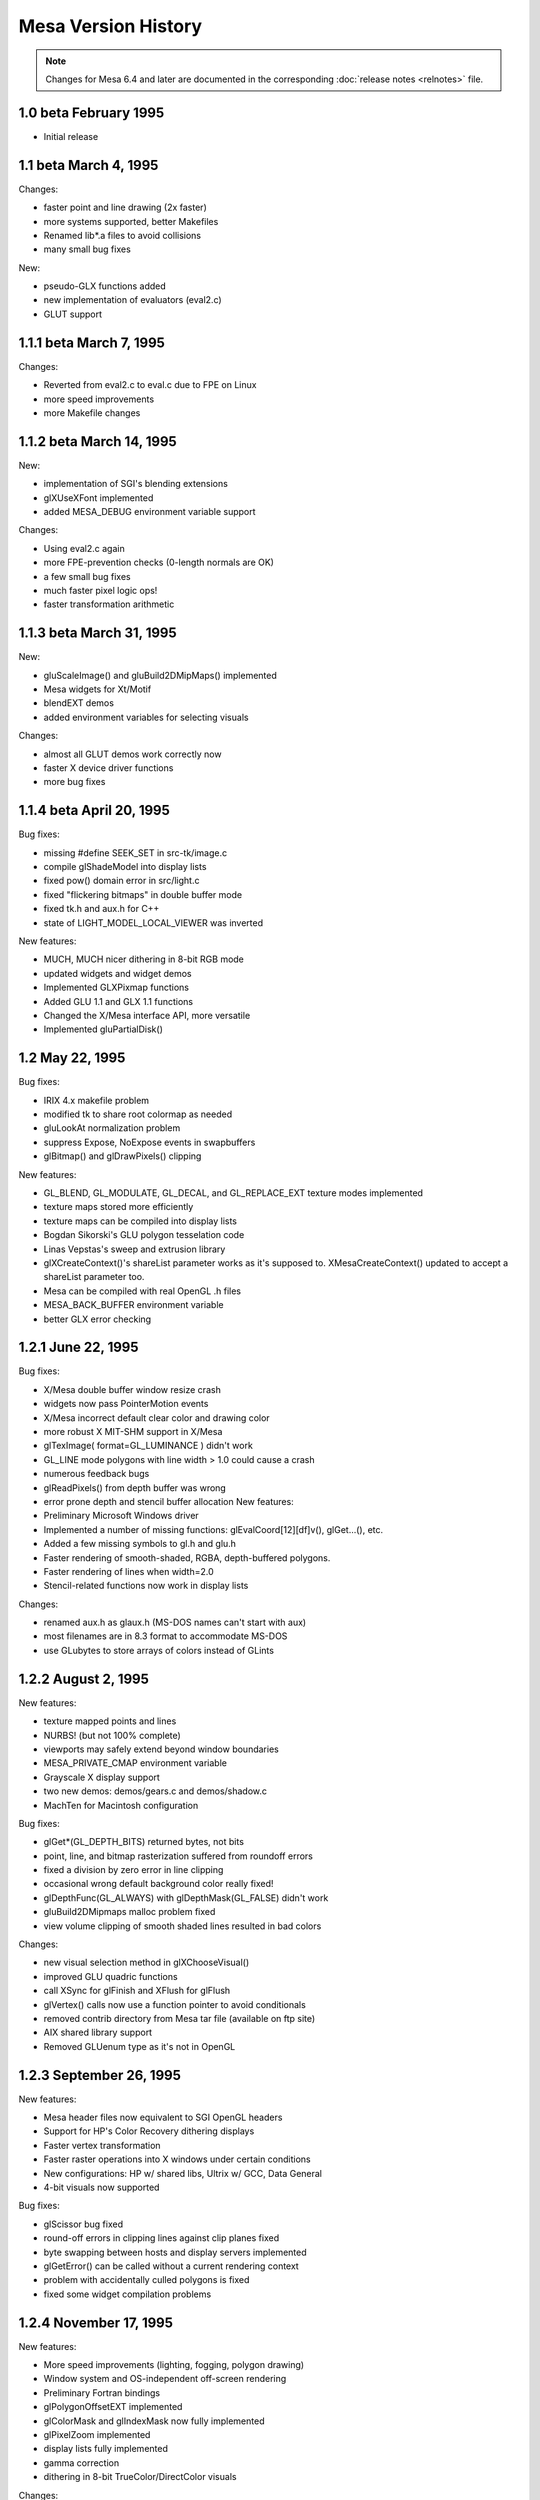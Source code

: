 Mesa Version History
====================

.. note::

   Changes for Mesa 6.4 and later are documented in the corresponding
   :doc:`release notes <relnotes>` file.

1.0 beta February 1995
----------------------

-  Initial release

1.1 beta March 4, 1995
----------------------

Changes:

-  faster point and line drawing (2x faster)
-  more systems supported, better Makefiles
-  Renamed lib*.a files to avoid collisions
-  many small bug fixes

New:

-  pseudo-GLX functions added
-  new implementation of evaluators (eval2.c)
-  GLUT support

1.1.1 beta March 7, 1995
------------------------

Changes:

-  Reverted from eval2.c to eval.c due to FPE on Linux
-  more speed improvements
-  more Makefile changes

1.1.2 beta March 14, 1995
-------------------------

New:

-  implementation of SGI's blending extensions
-  glXUseXFont implemented
-  added MESA_DEBUG environment variable support

Changes:

-  Using eval2.c again
-  more FPE-prevention checks (0-length normals are OK)
-  a few small bug fixes
-  much faster pixel logic ops!
-  faster transformation arithmetic

1.1.3 beta March 31, 1995
-------------------------

New:

-  gluScaleImage() and gluBuild2DMipMaps() implemented
-  Mesa widgets for Xt/Motif
-  blendEXT demos
-  added environment variables for selecting visuals

Changes:

-  almost all GLUT demos work correctly now
-  faster X device driver functions
-  more bug fixes

1.1.4 beta April 20, 1995
-------------------------

Bug fixes:

-  missing #define SEEK_SET in src-tk/image.c
-  compile glShadeModel into display lists
-  fixed pow() domain error in src/light.c
-  fixed "flickering bitmaps" in double buffer mode
-  fixed tk.h and aux.h for C++
-  state of LIGHT_MODEL_LOCAL_VIEWER was inverted

New features:

-  MUCH, MUCH nicer dithering in 8-bit RGB mode
-  updated widgets and widget demos
-  Implemented GLXPixmap functions
-  Added GLU 1.1 and GLX 1.1 functions
-  Changed the X/Mesa interface API, more versatile
-  Implemented gluPartialDisk()

1.2 May 22, 1995
----------------

Bug fixes:

-  IRIX 4.x makefile problem
-  modified tk to share root colormap as needed
-  gluLookAt normalization problem
-  suppress Expose, NoExpose events in swapbuffers
-  glBitmap() and glDrawPixels() clipping

New features:

-  GL_BLEND, GL_MODULATE, GL_DECAL, and GL_REPLACE_EXT texture modes
   implemented
-  texture maps stored more efficiently
-  texture maps can be compiled into display lists
-  Bogdan Sikorski's GLU polygon tesselation code
-  Linas Vepstas's sweep and extrusion library
-  glXCreateContext()'s shareList parameter works as it's supposed to.
   XMesaCreateContext() updated to accept a shareList parameter too.
-  Mesa can be compiled with real OpenGL .h files
-  MESA_BACK_BUFFER environment variable
-  better GLX error checking

1.2.1 June 22, 1995
-------------------

Bug fixes:

-  X/Mesa double buffer window resize crash
-  widgets now pass PointerMotion events
-  X/Mesa incorrect default clear color and drawing color
-  more robust X MIT-SHM support in X/Mesa
-  glTexImage( format=GL_LUMINANCE ) didn't work
-  GL_LINE mode polygons with line width > 1.0 could cause a crash
-  numerous feedback bugs
-  glReadPixels() from depth buffer was wrong
-  error prone depth and stencil buffer allocation New features:
-  Preliminary Microsoft Windows driver
-  Implemented a number of missing functions: glEvalCoord[12][df]v(),
   glGet...(), etc.
-  Added a few missing symbols to gl.h and glu.h
-  Faster rendering of smooth-shaded, RGBA, depth-buffered polygons.
-  Faster rendering of lines when width=2.0
-  Stencil-related functions now work in display lists

Changes:

-  renamed aux.h as glaux.h (MS-DOS names can't start with aux)
-  most filenames are in 8.3 format to accommodate MS-DOS
-  use GLubytes to store arrays of colors instead of GLints

1.2.2 August 2, 1995
--------------------

New features:

-  texture mapped points and lines
-  NURBS! (but not 100% complete)
-  viewports may safely extend beyond window boundaries
-  MESA_PRIVATE_CMAP environment variable
-  Grayscale X display support
-  two new demos: demos/gears.c and demos/shadow.c
-  MachTen for Macintosh configuration

Bug fixes:

-  glGet*(GL_DEPTH_BITS) returned bytes, not bits
-  point, line, and bitmap rasterization suffered from roundoff errors
-  fixed a division by zero error in line clipping
-  occasional wrong default background color really fixed!
-  glDepthFunc(GL_ALWAYS) with glDepthMask(GL_FALSE) didn't work
-  gluBuild2DMipmaps malloc problem fixed
-  view volume clipping of smooth shaded lines resulted in bad colors

Changes:

-  new visual selection method in glXChooseVisual()
-  improved GLU quadric functions
-  call XSync for glFinish and XFlush for glFlush
-  glVertex() calls now use a function pointer to avoid conditionals
-  removed contrib directory from Mesa tar file (available on ftp site)
-  AIX shared library support
-  Removed GLUenum type as it's not in OpenGL

1.2.3 September 26, 1995
------------------------

New features:

-  Mesa header files now equivalent to SGI OpenGL headers
-  Support for HP's Color Recovery dithering displays
-  Faster vertex transformation
-  Faster raster operations into X windows under certain conditions
-  New configurations: HP w/ shared libs, Ultrix w/ GCC, Data General
-  4-bit visuals now supported

Bug fixes:

-  glScissor bug fixed
-  round-off errors in clipping lines against clip planes fixed
-  byte swapping between hosts and display servers implemented
-  glGetError() can be called without a current rendering context
-  problem with accidentally culled polygons is fixed
-  fixed some widget compilation problems

1.2.4 November 17, 1995
-----------------------

New features:

-  More speed improvements (lighting, fogging, polygon drawing)
-  Window system and OS-independent off-screen rendering
-  Preliminary Fortran bindings
-  glPolygonOffsetEXT implemented
-  glColorMask and glIndexMask now fully implemented
-  glPixelZoom implemented
-  display lists fully implemented
-  gamma correction
-  dithering in 8-bit TrueColor/DirectColor visuals

Changes:

-  Improved device driver interface
-  tk.h renamed to gltk.h to avoid conflicts with Tcl's Tk
-  Dithering support moved from core into device driver

Bug fixes:

-  glEnable/Disable( GL_LIGHTING ) didn't always take effect
-  glReadPixels byte swapping was broken
-  glMaterial with pname==GL_AMBIENT_AND_DIFFUSE was broken
-  duplicate glColor4b() prototype in GL/gl.h removed
-  stripes in wave -ci demo fixed
-  GL_LINEAR_MIPMAP_NEAREST had wrong value
-  bugs in HP Color Recovery support fixed
-  fixed bug when blending lines, points, bitmaps outside of window

1.2.5 November 30, 1995
-----------------------

New Features:

-  updated MS Windows driver
-  new implementation of StaticGray/GrayScale visual support

Bug fixes:

-  pixelzooming with gamma correction or blending didn't work
-  HP color recovery visual wasn't being picked by glXChooseVisual
-  glClear didn't always observe glColorMask changes
-  olympic and offset demos didn't compile on some Suns
-  texcoord clamping wasn't correct
-  a polygon optimization introduced an occasional sampling problem

1.2.6 January 26, 1996
----------------------

New Features:

-  faster line and polygon rendering under certain conditions. See
   Performance Tips 9 and 10 in README
-  profiling
-  lighting is a bit faster
-  better perspective corrected texture mapping
-  Amiga AmiWin (X11) support
-  preliminary Linux SVGA driver Changes:
-  now using a 16-bit depth buffer, faster, smaller
-  GL_NORMALIZE is disabled by default

Bug fixes:

-  projective texture mapping
-  fixed a memory leak in the context destroy function
-  GL_POLYGON with less than 3 vertices caused a crash
-  glGet*() returned wrong result for GL_INDEX_MODE
-  reading pixels from an unmapped X window caused a BadMatch error

1.2.7 March 5, 1996
-------------------

New:

-  faster lighting
-  faster 16-bit TrueColor rendering on Linux
-  faster 32-bit TrueColor rendering on Linux, HP, IBM
-  non-depth-buffered XImage polygons are faster
-  vertex array extension
-  software alpha planes
-  updated Macintosh driver
-  new NeXT driver
-  GLU quadric functions generate texture coordinates
-  reflect.c demo - reflective, textured surface demo

Changes:

-  gamma correction code moved into the X driver for better performance

Bug fixes:

-  multiple glClipPlane()'s didn't work reliably
-  glPolygonMode() didn't always work
-  glCullFace( GL_FRONT_AND_BACK ) didn't work
-  texture mapping with gamma correction was buggy
-  floating point exceptions in texture coordinate interpolation
-  XImage byte swapping didn't always work
-  polygon edge flags weren't always used correctly

1.2.8 May 22, 1996
------------------

New:

-  overlay planes on X servers with the SERVER_OVERLAY_VISUALS property
-  better monochrome output
-  more IRIX 6.x configurations
-  more robust RGB mode color allocation
-  added MESA_XSYNC environment variable
-  GLX_MESA_pixmap_colormap and GLX_EXT_visual_info extensions
-  GL_MESA_window_pos extension
-  faster glReadPixels/glDrawPixels for GL_DEPTH and GL_UNSIGNED_SHORT
   and GL_UNSIGNED_INT
-  driver for prototype Cirrus Mondello 3-D board
-  updated AmigaDOS driver
-  a few small speed optimizations in polygon rendering

Changes:

-  internal device driver interface modified to simplify device driver
   implementations and to support hardware Z buffers
-  several changes to the X/Mesa interface (xmesa.h)

Bug fixes:

-  fixed pow(0,0) domain error triggered on some systems
-  glStencilClear() in a display list caused an infinite loop
-  glRasterPos*() was sometimes off by +/-0.5 in X and Y
-  color masking and blending were performed in wrong order
-  auxSolidCylinder() sometimes drew a wire-frame cylinder
-  fixed file writing bug in osdemo.c
-  pixel mapping didn't always work
-  the GL_GEQUAL stencil func didn't work
-  the GL_INVERT stencil op didn't work
-  the stencil write mask didn't work
-  glPush/PopAttrib() didn't do enough error checking
-  glIsList() didn't always work correctly

2.0 October 10, 1996
--------------------

New:

-  Implements OpenGL 1.1 API functions
-  all texture filtering modes supported (mipmapping)
-  faster texture mapping, see Performance Tip 11 in README
-  antialiased RGB points
-  X support for line and polygon stippling
-  glDrawBuffer( GL_FRONT_AND_BACK ) works
-  util/ directory of useful stuff
-  demos/texobj demo of texture objects

Changes:

-  major internal changes for thread-safeness
-  new device driver interface
-  MESA_ALPHA env variable removed
-  triangle rasterizer replaces polygon rasterizer

Bug fixes:

-  glPopAttrib() bug
-  glDrawBuffer(GL_NONE) works now

2.1 December 14, 1996
---------------------

New:

-  VMS support
-  MS-DOS driver
-  OpenStep support
-  updated, combined Windows 95/NT driver
-  implemented glGetLighti() and glGetTexGen*()
-  GLX does garbage collection of ancillary buffers

Bug fixes:

-  removed unused \_EXT constants from gl.h
-  fixed polygon offset bugs
-  Z coordinates of clipped lines were incorrect
-  glEdgeFlag() in display lists didn't always work
-  glLight*() in display lists didn't work
-  fixed X line stipple bugs (Michael Pichler)
-  glXUseXfonts XFreeFont/XFreeFontInfo bug fixed
-  fixed a feedback bug
-  glTexGen*() now transforms GL_EYE_PLANE by inverse modelview matrix
-  polygons were sometimes culled instead of clipped
-  triangle rasterizer suffered from float/int overflow exceptions
-  fixed FP underflow exception in lighting (specular exponent)
-  glEnable/glDisable of GL_EXT_vertex_array enums didn't work
-  fixed free(NULL) in GLU tesselator code
-  using 24-bit color on some X servers resulted in garbage rendering
-  32-bit per pixel mode for XFree86 now works
-  glRotate(a,0,0,0) gave unpredictable results
-  GL_LINE_STRIP with > 480 vertices had occasional clipping problems
-  8-bit TrueColor GLXPixmap rendering incorrectly required a colormap
-  glMaterial() wasn't ignored when GL_COLOR_MATERIAL was enabled
-  glEnable(GL_COLOR_MATERIAL) followed by glColor() didn't work right
-  accumulation buffer was limited to positive values
-  projective textures didn't work
-  selection buffer overflows weren't handled correctly

Changes:

-  restored the GL_EXT_polygon_offset extension
-  slightly faster RGB dithering
-  the SVGA driver works again
-  Amiga driver now distributed separately
-  NeXT driver updated for Mesa 2.x

2.2 March 14, 1997
------------------

New:

-  better color selection when dithering
-  added GL_EXT_texture_object extension
-  updated MS-DOS driver for DJGPP
-  added openbsd make configuration
-  faster dithered flat-shaded triangles
-  various compilation problems with Motif widgets fixed
-  gl.h, glx.h and glu.h name mangling option
-  BeOS driver
-  3D texture mapping extension
-  GL_MESA_resize_buffers extension
-  morph3d, stex3d and spectex demos
-  3Dfx support

Bug fixes:

-  glColorMaterial should finally work right in all respects
-  linear interpolation of mipmap levels was incorrectly weighted
-  readpix.c didn't compile on Macintosh
-  GL_INVERT and related logic ops didn't work right
-  glTexImage[12]D() didn't check its parameters consistently
-  fixed a memory leak in glTexImage[12]D()
-  kludged around a SunOS 5.x/GCC compiler bug in the feedback code
-  glReadPixels aborted instead of normally catching some errors
-  a few 1.1 constants were missing or misnamed in gl.h
-  glBegin(p); glBegin(q); didn't generate an error
-  fixed a memory leak in GLX code
-  clipping of concave polygons could cause a core dump
-  1-component alpha texture maps didn't work
-  fixed a GLU polygon tesselator bug
-  polygons with colinear vertices were sometimes culled
-  feedback triangle colors were wrong when using smooth shading
-  textures with borders didn't work correctly
-  colors returned in feedback mode were wrong when using lighting
-  spotlights didn't effect ambient lighting correctly
-  gluPartialDisk() had a few bugs

Changes:

-  device driver interface expanded to support texture mapping
-  faster matrix inversion subroutine
-  commented out #include "wmesa_extend.h" from src/wmesa.c
-  fixed many compiler warnings in the demo programs

2.3 June 30, 1997
-----------------

New:

-  Mesa distribution divided into two pieces: library code and demos
-  faster vertex transformation, clip testing, lighting
-  faster line drawing
-  TrueColor visuals how have dithering (for depths < 24 bits)
-  added MESA_NO_DITHER environment variable
-  new device driver function: NearFar(), RenderVB(), RasterSetup()
-  added LynxOS configuration
-  added cygnus Win32 configuration
-  added texcyl.c GLUT demo
-  added XMesaDitherColor() to X/Mesa interface
-  new NURBS code from Bogdan Sikorski
-  added demos/shape.c (non-rectangular X window!)

Bug fixes:

-  glEnable/DisableClientState() were missing from GL/gl.h
-  GL_SPHERE_MAP texcoord generation didn't work correctly
-  glXGetConfig() returned wrong number of depth, stencil, accum bits
-  glDrawPixels feedback/selection didn't examine RasterPos valid bit
-  black and white were reversed on some monochrome displays
-  fixed potential image memory leak (wasn't setting reference counter)
-  glDrawPixels sometimes didn't recognize some GL state changes
-  gluProject/UnProject() didn't check for divide by zero
-  stex3d demo called random() and srandom(), not portable
-  fixed memory leaks in context.c and drawpix.c
-  fixed NULL dereferencing problem in gl_update_texture_state()
-  glReadPixels between glBegin/glEnd didn't generate an error.
-  fixed memory leak in polygon tesselator (Randy Frank)
-  fixed seg fault bug drawing flat-shaded, depth-tested lines
-  clipped GL_TRIANGLE_STRIPs sometimes had wrong color when flat-shaded
-  glBindTexture sometimes didn't work
-  fixed a bug deep in glXReleaseBuffersMESA()
-  fog was mistakenly applied to alpha
-  glPopMatrix didn't set "dirty matrix" flag
-  glPolygonStipple pattern was sometimes wrong
-  glClear wasn't disabled during feedback and selection
-  fixed memory leak in glTexSubImage[123]D

Changes:

-  many library source files reorganized
-  faster X color allocation, colors also freed when finished with them
-  new texture sampling function pointer in texture objects
-  incorporated 3Dfx VooDoo driver v0.16 into main source tree
-  many 3Dfx driver updates
-  cygnus Makefiles now included
-  updated DOS driver
-  made a few changes to dosmesa.c and wmesa.c (VB->Unclipped)
-  internally, colors now stored in GLubytes, not GLfixed
-  optimized changing of GL_SHININESS parameter

2.4 September 18, 1997
----------------------

New:

-  updated 3Dfx Glide driver
-  hacks for 3Dfx rendering into an X window or fullscreen
-  added depth buffer access functions to X/Mesa and OS/Mesa interfaces

Bug fixes:

-  pixel buffer could overflow with long, wide lines
-  fixed FP underflow problems in lighting
-  glTexSubImage1D() had an unitialized variable
-  incomplete texture objects could cause a segfault
-  glDrawPixels with GL_COMPILE_AND_EXECUTE caused infinite loop
-  flat-shaded quads in a strip were miscolored if clipped
-  mipmapped triangle lod computation now works correctly
-  fixed a few under/overflow bugs in triangle rasterizer
-  glArrayElement() assigned bad normal if normal array disabled
-  changed argument to glXReleaseBuffersMESA()
-  fixed small triangle underflow bugs in tritemp.h (hopefully)
-  glBindTexture(target, 0) caused a crash
-  glTexImage[123]D() with NULL image pointer caused crash
-  glPixelStore parameters are now ignored during display list execution
-  fixed a two-sided lighting w/ clipping bug (black vertices)
-  textures with width!=height were sometimes mis-rendered
-  "weird" projection matrices could cause div by 0, other fp errors

Changes:

-  changed precompiled header symbol from PCH to PC_HEADER
-  split api.c into api1.c and api2.c
-  added hash.c source file (but not used yet)
-  a few Sun and HP configuration file changes
-  MESA_GLX_FX env var replaces MESA_FX_WINDOW and MESA_FX_FULLSCREEN
-  fixed a few cygnus build problems (src/Makefile.cygnus, src/wmesa.c)

2.5 November 20, 1997
---------------------

New:

-  updated 3Dfx driver (v20) for GLQuake
-  added GL_EXT_paletted_texture extension
-  added GL_EXT_shared_texture_palette extension
-  added GL_EXT_point_parameters extension
-  now including Mark Kilgard's GLUT library v3.6
-  new GLUT-based demos in gdemos/
-  added a few more Unix config targets
-  added Intel X86 assembly language vertex transformation code
-  3Dfx/Glide driver for Mesa now recognizes SST_SCREENREFRESH env var
-  Windows 95 S3 Virge driver

Bug fixes:

-  glCopyTexImage?D would crash due to uninitialized variable
-  glColor w/ glColorMaterial in a display list caused a bug
-  fixed several glDrawPixels() and ReadPixels() bugs in 3Dfx driver
-  glVertex4*() vertices weren't always projected correctly
-  trying to use mipmapped textured points or lines caused crash
-  glColor[34][fd]() values now clamped to [0,1] before int conversion

Changes:

-  new device driver functions for texture mapping
-  hash tables used for display list and texture object lookup
-  fixed GLX visual handling code to avoid saving redundant visuals
-  3Dfx Glide libraries automatically linked to libMesaGL.so
-  dropped the Cirrus Logic Mondello code since it's obsolete
-  updated Cygnus Makefiles (Stephane Rehel)
-  updated Windows MSVC++ Makefiles (Oleg Letsinsky)
-  procedure for making library files has changed: scripts now take a
   major and minor version arguments. Make-config changed a lot.
-  new implementation of glTexSubImage2D()
-  updated widgets-mesa directory to create libMesaGLwM.a (Motif widget)
-  separate linux-glide and linux-386-glide configurations

2.6 February 12, 1998
---------------------

New:

-  Windows WGL functions
-  updated VMS, DOS, Windows, Cygnus, BeOS, Amiga compilation support
-  v0.22 of 3Dfx Glide driver
-  more X86 assembly language optimizations
-  faster blending for some modes
-  XMesaSetFXmode() to switch between 3Dfx window and full-screen mode
-  added preliminary thread support
-  added GLX_MESA_copy_sub_buffer extension
-  some clipping optimizations

Bug fixes:

-  fixed shading/material bug when drawing long primitive strips
-  fixed clipping problem in long primitive strips
-  fixed clipping bug when using 3Dfx driver
-  fixed a problem when trying to use X fonts w/ 3Dfx driver
-  fixed a texture filter bug in 3Dfx/Glide driver
-  fixed bug in 3Dfx/Glide driver involving depth mask & clearing
-  glLoadMatrix to set projection matrix confused the 3Dfx driver
-  non-identity texture matrices didn't work with linux-386 configs
-  glGenTextures() didn't reserve the returned texture IDs
-  NULL proxy image sent to glTexImageXD() caused crash
-  added texture state validation optimization (Henk Kok)
-  fixed colormap reuse problem when using both RGB and CI windows
-  32bpp True/DirectColor X visuals weren't recognized
-  fixed potential problem in evaluators memory allocation
-  fixed assorted demo compilation bugs

Changes:

-  replaced old Mesa/windows/ directory with Mesa/WIN32/ directory
-  converted a few old glaux/gltk demos to GLUT
-  renamed directories: demos -> xdemos, gdemos -> demos

3.0 September 17, 1998
----------------------

New:

-  OpenGL 1.2 API
-  GL_EXT_abgr pixel format extension
-  GL_SGIS_texture_edge_clamp extension
-  GL_SGIS_multitexture extension (to be replaced by GL_ARB_multitex)
-  GL_EXT_multitexture extension (to be replaced by GL_ARB_multitex)
-  GL_EXT_rescale_normal extension and renormal.c demo
-  GLX_SGI_video_sync extension (a no-op)
-  antialiased lines
-  glGetTexImage() now implemented
-  glDraw/Copy/ReadPixels() optimizations
-  optimized textured triangle code (Marten Stromberg)
-  more optimization of dithered TrueColor triangles in X driver
-  Linux GGI driver
-  updated MGL driver

Bug fixes:

-  lots of assorted compilation fixes
-  glInitNames didn't write initial hit record
-  glBitmap didn't always check for invalid raster position
-  switching between GLX and OSMesa contexts caused a crash
-  fixed uninitialized variable in Mesa widget code
-  fixed typo in texture code which caused book/texgen to crash
-  fixed texture sampling bug when filter=GL_LINEAR and wrap=GL_CLAMP
-  gluDisk() in POINT or LINE mode sometimes failed
-  fixed texture + fog bug
-  GL_COMPILE_AND_EXECUTE mode didn't work reliably
-  glMultMatrix in projection matrix mode w/ 3Dfx driver could fail
-  glDrawPixels(color index pixels) weren't converted to RGBA
-  fixed possible getenv() buffer overflow security bug
-  glBitmap in feedback mode was offset by xOrig, yOrig params
-  device driver's DrawPixels hook was never used
-  glDrawPixels with zoomY!=1 and top/bottom clipping didn't work
-  glDrawPixels optimized for GL_LUMINANCE, GL_LUMINANCE_ALPHA, GLubyte
-  fixed MakeCurrent bug in GLwRedrawObjects() in MesaWorkstation.c
-  glCopyTexSubImage2D() didn't work with 3Dfx driver
-  lines with width = 2 could cause crash
-  glClear with scissor rect sometimes cleared whole buffer
-  glTexSubImage2D( .. GL_COLOR_INDEX .. ) didn't work
-  glTexImageXD( .. GL_ABGR_EXT .. ) didn't work
-  computation of inverse modelview matrix sometimes failed
-  fixed GL_CLAMP mode texture sampling bug
-  textured line interpolation was somewhat broken
-  textured triangle interpolation was also somewhat broken
-  glGet(MODELVIEW/PROJECTION/TEXTURE_MATRIX_STACK_DEPTH) off by one
-  evaluator state wasn't fully initialized
-  texture coordinate clipping was buggy
-  evaluator surfaces could be mis-colored
-  glAccum(GL_RETURN, s) didn't obey glColorMask() settings
-  zero area polygons shouldn't be culled if polygon mode is point/line
-  clipped width and height of glReadPixels was sometimes off by one
-  blending with alpha = 0 or 1.0 wasn't always exact
-  reading of pixels from clipped region was buggy
-  minor tweaking of X visual management in GLX emulator
-  glPolygonStipple now obeys pixel unpacking parameters
-  glGetPolygonStipple now obeys pixel packing parameters
-  interleaved vertex array texture coordinates were broken
-  query of proxy texture internal format was broken
-  alpha channel wasn't reliably cleared
-  fixed divide by zero error in gluScaleImage if dest size = 1 x 1

Conformance bug fixes:

-  GL_SELECTION_BUFFER_POINTER and GL_SELECTION_BUFFER_SIZE were missing
-  GL_TEXTURE_INTERNAL_FORMAT was missing
-  glGet*(GL_POLYGON_STIPPLE) was broken
-  glPush/PopAttrib() didn't save/restore all texture state
-  glBitmap in feedback mode didn't work
-  feedback of texture coords didn't always work
-  glDrawPixels w/ format=GL_DEPTH_COMPONENT, type=GLbyte was broke
-  glDrawPixels w/ format=GL_DEPTH_COMPONENT, type=GLubyte was broke
-  glDrawPixels w/ format=GL_STENCIL_INDEX, type=GL_BITMAP was broke

Changes:

-  upgraded GLUT to version 3.7
-  only GL and GLU library code included in MesaLib.tar.gz
-  GLUT and all demos now in MesaDemos.tar.gz
-  glaux and gltk libraries removed
-  IRIX -n32 and -64 libs go in lib32/ and lib64/ directories

3.1 beta 1 November 19, 1998
----------------------------

New:

-  GL_EXT_stencil_wrap extension
-  GL_INGR_blend_func_separate extension
-  GL_ARB_multitexture extension
-  GL_NV_texgen_reflection extension
-  newly optimized vertex transformation code
-  updated GLUT 3.7 code
-  better precision when using 32-bit Z buffer
-  Allegro DJGPP driver

Bug fixes:

-  glCopyPixels between front/back buffers didn't copy alpha correctly
-  fixed out-of-bounds memory access in optimized 2-D texture code
-  glPixelStorei didn't accept GL_PACK/UNPACK_IMAGE_HEIGHT parameter
-  glGet*() didn't accept GL_MAX_3D_TEXTURE_SIZE parameter
-  clipping of texture coordinates sometimes had bad R,Q values
-  GL_CLAMP_TO_EDGE texture sampling was off by 0.5 texels
-  glEdgeFlagPointer() now takes a GLvoid \* instead of GLboolean \*
-  texture was sometimes applied twice with 3Dfx driver
-  glPush/PopAttrib() fouled up texture object reference counts
-  glDeleteLists(0, n) caused assertion failure
-  bilinear texture sampling wasn't accurate enough
-  glClear w/ glDepthMask(GL_FALSE) didn't work right on 3Dfx
-  color components were reversed on big endian 32 bpp X visuals

Changes:

-  removed GL_EXT_multitexture extension

3.1 beta 2 May 24, 1999
-----------------------

New:

-  multi-textured points and lines (mjk@nvidia.com)
-  optimized 24bpp X rendering (bernd.paysan@gmx.de)
-  added allegro support (bernie-t@geocities.com)
-  cleaned-up Windows-related stuff (Ted Jump)
-  minor stereo changes (KendallB@scitechsoft.com)
-  new BeOS driver which implements BGLView class
-  new Direct3D driver (see src/D3D)
-  more efficient filled gluCylinder() function
-  utilities: util/showbuffer.[ch] and util/glstate.[ch]
-  fixed some IRIX compiler warnings
-  added support for building Mesa in XFree86 with SGI's GLX
   (kevin@precisioninsight.com)

Bug fixes:

-  a variety of Windows/Mesa bug fixes (mjk@nvidia.com)
-  packed pixel images weren't unpacked correctly
-  patches some win32 files in GLUT (mjk@nvidia.com)
-  glTexImage[123]D() didn't accept internalFormat == GL_COLOR_INDEX
-  fixed lighting bug in Keith's new shading code
-  fixed texture segfault seen in Lament screensaver
-  fixed miscellaneous low-memory bugs
-  glClear(GL_COLOR_BUFFER_BIT) with RGBA or CI masking was broken
-  GL_LINEAR sampling of 3D textures was broken
-  fixed SVR4 'cc' compiler macro problem (dawes@xfree86.org)
-  added GL_TEXTURE_PRIORITY fix (keithh@netcomuk.co.uk)
-  fixed wide point and wide line conformance bugs (brianp)

Changes:

-  some device driver changes (see src/dd.h)
-  new copyright on core Mesa code

3.1 beta 3 September 17, 1999
-----------------------------

New:

-  optimized glAccum function
-  optimized 24bpp rendering in XMesa driver
-  GLU 1.2 polygon tessellator

Bug Fixes:

-  glGetTexLevelParameter wasn't fully implemented
-  glXUseXFont now handles multi-byte fonts
-  glIsEnabled(GL_TEXTURE_2D / 3D) returned wrong result
-  alpha channel of blending points, lines was sometimes incorrect

Changes:

-  New library names: "libGL" instead of "libMesaGL"
-  New library numbering: libGL.so.1.2.310
-  New subdirectories: docs/ and bin/
-  New Makefile-system (autoconf,automake,libtool)

3.1 final December 14, 1999
---------------------------

New:

-  added demos/gloss.c
-  added xdemos/glxdpyinfo.c
-  added GLX_ARB_get_proc_address extension
-  rewritten glTexImage code paths (faster, less memory, bug fixes)

Bug Fixes:

-  several vertex array bug fixes
-  overlapping glCopyPixels with pixel zooming now works
-  glXUseXFont() bitmaps were vertically shifted by one pixel
-  glCopyPixels with pixel zooming now works

3.2 final April 24, 2000
------------------------

Bug fixes:

-  fixed memcpy bugs in span.c
-  fixed missing glEnd problem in demos/tessdemo.c
-  fixed bug when clearing 24bpp Ximages
-  fixed clipping problem found in Unreal Tournament
-  fixed Loki's "ice bug" and "crazy triangles" seen in Heretic2
-  fixed Loki's 3dfx RGB vs BGR bug
-  fixed Loki's 3dfx smooth/flat shading bug in SoF

Changes:

-  updated docs/README file
-  use bcopy() optimizations on FreeBSD
-  re-enabled the optimized persp_textured_triangle() function

3.2.1 July 19, 2000
-------------------

Bug fixes:

-  gluBuild2DMipmaps() didn't accept GL_BGRA
-  Fixed compile/makefile problems on IRIX
-  fixed segfault in 3dfx driver when using GL selection/feedback
-  no longer cull very, very tiny triangles
-  blending w/ drawbuffer==GL_FRONT_BACK caused segfault (sw rendering)
-  fixed Motif detection code in widgets-mesa/configure.in
-  glColorMaterial and glMaterial updates to emissive and ambient didn't
   always work right
-  Specular highlights weren't always in the right place
-  clipped GL_LINE mode polygons had interior lines appear
-  blend term GL_ONE_MINUS_CONSTANT_ALPHA was broken
-  GL_NICEST fog didn't always work with flat shading
-  glRect commands in display lists were sometimes miscolored
-  Line Z offset didn't always work
-  fixed texgen normal vector problem (gloss's teapot)
-  numerous GL conformance bugs fixed

Changes:

-  glColorMask(false, false, false, false) handled better/faster
-  reverted to old GLU polygon tessellator, GLU 1.1
-  updated Win32 build files

3.3 July 21, 2000
-----------------

New:

-  antialiased triangles now implemented
-  GL_EXT_texture_env_add texture mode extension
-  GLX 1.3 API
-  support for separate draw/read buffers (ie GL_SGI_make_current_read)
-  thread-safe API dispath
-  improved glxinfo program
-  demos/texdown program to measure texture download performance
-  glext.h header file
-  demos/geartrain program
-  GL_EXT_texture_lod_bias extension
-  demos/lodbias program
-  further optimized glRead/DrawPixels for 16-bit TrueColor X visuals
-  GLX_EXT_visual_rating extension (a no-op, however)
-  GL_HP_occlusion_test extension (for X and OS/Mesa drivers)
-  demos/occlude program
-  GL_SGIS_pixel_texture and GL_SGIX_pixel_texture extensions
-  demos/pixeltex program
-  GL_SGI_color_matrix extension
-  GL_SGI_color_table extension
-  GL_EXT_histogram extension
-  GL_ARB_texture_cube_map extension
-  added xdemos/glxheads and xdemos/manywin
-  demos/texenv.c demo
-  GL_EXT_texture_env_combine extension (by Holger Waechtler)
-  Xlib driver is now thread-safe (see xdemos/glthreads)

Bug Fixes:

-  various GL conformance failures fixed since 3.2.1

Changes:

-  gl.h now uses #defines instead of C enums for all tokens
-  glu.h now uses #defines instead of C enums for all tokens
-  moved programs from 3Dfx/demos/ into demos/ directory

3.4 November 3, 2000
--------------------

New:

-  optimized glDrawPixels for glPixelZoom(1,-1) Bug Fixes:
-  widgets-mesa/src/\*.c files were missing from 3.3 distro
-  include/GL/mesa_wgl.h file was missing from 3.3 distro
-  fixed some Win32 compile problems
-  texture object priorities weren't getting initialized to 1.0
-  glAreTexturesResident return value was wrong when using hardware
-  glXUseXFont segfaulted when using 3dfx driver (via MESA_GLX_FX)
-  glReadPixels with GLushort packed types was broken
-  fixed a few bugs in the GL_EXT_texture_env_combine texture code
-  glPush/PopAttrib(GL_ENABLE_BIT) mishandled multi-texture enables
-  fixed some typos/bugs in the VB code
-  glDrawPixels(GL_COLOR_INDEX) to RGB window didn't work
-  optimized glDrawPixels paths weren't being used
-  per-fragment fog calculation didn't work without a Z buffer
-  improved blending accuracy, fixes Glean blendFunc test failures
-  glPixelStore(GL_PACK/UNPACK_SKIP_IMAGES) wasn't handled correctly
-  glXGetProcAddressARB() didn't always return the right address
-  gluBuild[12]DMipmaps() didn't grok the GL_BGR pixel format
-  texture matrix changes weren't always detected (GLUT projtex demo)
-  fixed random color problem in vertex fog code
-  fixed Glide-related bug that let Quake get a 24-bit Z buffer

Changes:

-  finished internal support for compressed textures for DRI

3.4.1 February 14, 2001
-----------------------

New:

-  fixed some Linux build problems
-  fixed some Windows build problems
-  GL_EXT_texture_env_dot3 extension (Gareth Hughes)

Bug fixes:

-  added RENDER_START/RENDER_FINISH macros for glCopyTexImage in DRI
-  various state-update code changes needed for DRI bugs
-  disabled pixel transfer ops in glColorTable commands, not needed
-  fixed bugs in glCopyConvolutionFilter1D/2D, glGetConvolutionFilter
-  updated sources and fixed compile problems in widgets-mesa/
-  GLX_PBUFFER enum value was wrong in glx.h
-  fixed a glColorMaterial lighting bug
-  fixed bad args to Read/WriteStencilSpan in h/w stencil clear function
-  glXCopySubBufferMESA() Y position was off by one
-  Error checking of glTexSubImage3D() was broken (bug 128775)
-  glPopAttrib() didn't restore all derived Mesa state correctly
-  Better glReadPixels accuracy for 16bpp color - fixes lots of OpenGL
   conformance problems at 16bpp.
-  clearing depth buffer with scissoring was broken, would segfault
-  OSMesaGetDepthBuffer() returned bad bytesPerValue value
-  fixed a line clipping bug (reported by Craig McDaniel)
-  fixed RGB color over/underflow bug for very tiny triangles

Known problems:

-  NURBS or evaluator surfaces inside display lists don't always work

3.4.2 May 17, 2001
------------------

Bug fixes:

-  deleting the currently bound texture could cause bad problems
-  using fog could result in random vertex alpha values
-  AA triangle rendering could touch pixels outside right window bound
-  fixed byteswapping problem in clear_32bit_ximage() function
-  fixed bugs in wglUseFontBitmapsA(), by Frank Warmerdam
-  fixed memory leak in glXUseXFont()
-  fragment sampling in AA triangle function was off by 1/2 pixel
-  Windows: reading pixels from framebuffer didn't always work
-  glConvolutionFilter2D could segfault or cause FP exception
-  fixed segfaults in FX and X drivers when using tex unit 1 but not 0
-  GL_NAND logicop didn't work right in RGBA mode
-  fixed a memory corruption bug in vertex buffer reset code
-  clearing the software alpha buffer with scissoring was broken
-  fixed a few color index mode fog bugs
-  fixed some bad assertions in color index mode
-  fixed FX line 'stipple' bug #420091
-  fixed stencil buffer clear width/height typo
-  fixed GL error glitches in gl[Client]ActiveTextureARB()
-  fixed Windows compilation problem in texutil.c
-  fixed 1/8-pixel AA triangle sampling error

Changes:

-  optimized writing mono-colored pixel spans to X pixmaps
-  increased max viewport size to 2048 x 2048

3.5 June 21, 2001
-----------------

New:

-  internals of Mesa divided into modular pieces (Keith Whitwell)
-  100% OpenGL 1.2 conformance (passes all conformance tests)
-  new AA line algorithm
-  GL_EXT_convolution extension
-  GL_ARB_imaging subset
-  OSMesaCreateContextExt() function
-  GL_ARB_texture_env_add extension (same as GL_EXT_texture_env_add)
-  GL_MAX_TEXTURE_UNITS_ARB now defaults to eight
-  GL_EXT_fog_coord extension (Keith Whitwell)
-  GL_EXT_secondary_color extension (Keith Whitwell)
-  GL_ARB_texture_env_add extension (same as GL_EXT_texture_env_add)
-  GL_SGIX_depth_texture extension
-  GL_SGIX_shadow and GL_SGIX_shadow_ambient extensions
-  demos/shadowtex.c demo of GL_SGIX_depth_texture and GL_SGIX_shadow
-  GL_ARB_texture_env_combine extension
-  GL_ARB_texture_env_dot3 extension
-  GL_ARB_texture_border_clamp (aka GL_SGIS_texture_border_clamp)
-  OSMesaCreateContextExt() function
-  libOSMesa.so library, contains the OSMesa driver interface
-  GL/glxext.h header file for GLX extensions
-  somewhat faster software texturing, fogging, depth testing
-  all color-index conformance tests now pass (only 8bpp tested)
-  SPARC assembly language TCL optimizations (David Miller)
-  GL_SGIS_generate_mipmap extension

Bug Fixes:

-  fbiRev and tmuRev were unitialized when using Glide3
-  fixed a few color index mode conformance failures; all pass now
-  now appling antialiasing coverage to alpha after texturing
-  colors weren't getting clamped to [0,1] before color table lookup
-  fixed RISC alignment errors caused by COPY_4UBV macro
-  drawing wide, flat-shaded lines could cause a segfault
-  vertices now snapped to 1/16 pixel to fix rendering of tiny triangles

Changes:

-  SGI's Sample Implementation (SI) 1.3 GLU library replaces Mesa GLU
-  new libOSMesa.so library, contains the OSMesa driver interface

4.0 October 22, 2001
--------------------

New:

-  Mesa 4.0 implements the OpenGL 1.3 specification
-  GL_IBM_rasterpos_clip extension
-  GL_EXT_texture_edge_clamp extension (aka GL_SGIS_texture_edge_clamp)
-  GL_ARB_texture_mirrored_repeat extension
-  WindML UGL driver (Stephane Raimbault)
-  added OSMESA_MAX_WIDTH/HEIGHT queries
-  attempted compiliation fixes for Solaris 5, 7 and 8
-  updated glext.h and glxext.h files
-  updated Windows driver (Karl Schultz)

Bug fixes:

-  added some missing GLX 1.3 tokens to include/GL/glx.h
-  GL_COLOR_MATRIX changes weren't recognized by teximage functions
-  glCopyPixels with scale and bias was broken
-  glRasterPos with lighting could segfault
-  glDeleteTextures could leave a dangling pointer
-  Proxy textures for cube maps didn't work
-  fixed a number of 16-bit color channel bugs
-  fixed a few minor memory leaks
-  GLX context sharing was broken in 3.5
-  fixed state-update bugs in glPopClientAttrib()
-  fixed glDrawRangeElements() bug
-  fixed a glPush/PopAttrib() bug related to texture binding
-  flat-shaded, textured lines were broken
-  fixed a dangling pointer problem in the XMesa code (Chris Burghart)
-  lighting didn't always produce the correct alpha value
-  fixed 3DNow! code to not read past end of arrays (Andrew Lewycky)

4.0.1 December 17, 2001
-----------------------

New:

-  better sub-pixel sample positions for AA triangles (Ray Tice)
-  slightly faster blending for (GL_ZERO, GL_ONE) and (GL_ONE, GL_ZERO)

Bug fixes:

-  added missing break statements in glGet*() for multisample cases
-  fixed uninitialized hash table mutex bug (display lists / texobjs)
-  fixed bad teximage error check conditional (bug 476846)
-  fixed demos readtex.c compilation problem on Windows (Karl Schultz)
-  added missing glGet() query for GL_MAX_TEXTURE_LOD_BIAS_EXT
-  silence some compiler warnings (gcc 2.96)
-  enable the #define GL_VERSION_1_3 in GL/gl.h
-  added GL 1.3 and GLX 1.4 entries to gl_mangle.h and glx_mangle.h
-  fixed glu.h typedef problem found with MSDev 6.0
-  build libGL.so with -Bsymbolic (fixes bug found with Chromium)
-  added missing 'const' to glXGetContextIDEXT() in glxext.h
-  fixed a few glXGetProcAddress() errors (texture compression, etc)
-  fixed start index bug in compiled vertex arrays (Keith)
-  fixed compilation problems in src/SPARC/glapi_sparc.S
-  fixed triangle strip "parity" bug found in VTK medical1 demo (Keith)
-  use glXGetProcAddressARB in GLUT to avoid extension linking problems
-  provoking vertex of flat-shaded, color-index triangles was wrong
-  fixed a few display list bugs (GLUT walker, molecule, etc) (Keith)
-  glTexParameter didn't flush the vertex buffer (Ray Tice)
-  feedback attributes for glDraw/CopyPixels and glBitmap were wrong
-  fixed bug in normal length caching (ParaView lighting bug)
-  fixed separate_specular color bug found in Chimera (18 Dec 2001)

4.0.2 April 2, 2002
-------------------

New:

-  New DOS (DJGPP) driver written by Daniel Borca
-  New driver interface functions for TCL drivers (such as Radeon DRI)
-  GL_RENDERER string returns "Mesa Offscreen16" or "Mesa Offscreen32"
   if using deep color channels
-  latest GL/glext.h and GL/glxext.h headers from SGI

Bug fixes:

-  GL_BLEND with non-black texture env color wasn't always correct
-  GL_REPLACE with GL_RGB texture format wasn't always correct (alpha)
-  glTexEnviv( pname != GL_TEXTURE_ENV_COLOR ) was broken
-  glReadPixels was sometimes mistakenly clipped by the scissor box
-  glDraw/ReadPixels didn't catch all the errors that they should have
-  Fixed 24bpp rendering problem in Windows driver (Karl Schultz)
-  16-bit GLchan mode fixes (m_trans_tmp.h, s_triangle.c)
-  Fixed 1-bit float->int conversion bug in glDrawPixels(GL_DEPTH_COMP)
-  glColorMask as sometimes effecting glXSwapBuffers()
-  fixed a potential bug in XMesaGarbageCollect()
-  N threads rendering into one window didn't work reliably
-  glCopyPixels didn't work for deep color channels
-  improved 8 -> 16bit/channel texture image conversion (Gerk Huisma)
-  glPopAttrib() didn't correctly restore user clip planes
-  user clip planes failed for some perspective projections (Chromium)

Known bugs:

-  mipmap LOD computation

4.0.3 June 25, 2002
-------------------

New:

-  updated GL/glext.h file (version 15)
-  corrected MMX blend code (Jose Fonseca)
-  support for software-based alpha planes in Windows driver
-  updated GGI driver (Filip Spacek)

Bug fixes:

-  glext.h had wrong values for GL_DOT3_RGB[A]_EXT tokens
-  OSMesaMakeCurrent() didn't recognize buffer size changes
-  assorted conformance fixes for 16-bit/channel rendering
-  texcombine alpha subtraction mode was broken
-  fixed lighting bug with non-uniform scaling and display lists
-  fixed bug when deleting shared display lists
-  disabled SPARC cliptest assembly code (Mesa bug 544665)
-  fixed a couple Solaris compilation/link problems
-  blending clipped glDrawPixels didn't always work
-  glGetTexImage() didn't accept packed pixel types
-  glPixelMapu[is]v() could explode given too large of pixelmap
-  glGetTexParameter[if]v() didn't accept GL_TEXTURE_MAX_ANISOTROPY_EXT
-  glXCopyContext() could lead to segfaults
-  glCullFace(GL_FRONT_AND_BACK) didn't work (bug 572665)

Changes:

-  lots of C++ (g++) code clean-ups
-  lots of T&L updates for the Radeon DRI driver

Known bugs:

-  mipmap LOD computation (fixed for Mesa 4.1)

4.0.4 October 3, 2002
---------------------

New:

-  GL_NV_texture_rectangle extension
-  updated glext.h header (version 17)
-  updated DOS driver (Daniel Borca)
-  updated BeOS R5 driver (Philippe Houdoin)
-  added GL_IBM_texture_mirror_repeat
-  glxinfo now takes -l option to print interesting OpenGL limits info
-  GL_MESA_ycbcr_texture extension
-  GL_APPLE_client_storage extension (for some DRI drivers only)
-  GL_MESA_pack_invert extension

Bug fixes:

-  fixed GL_LINEAR fog bug by adding clamping
-  fixed FP exceptions found using Alpha CPU
-  3dfx MESA_GLX_FX=window (render to window) didn't work
-  fixed memory leak in wglCreateContest (Karl Schultz)
-  define GLAPIENTRY and GLAPI if undefined in glu.h
-  wglGetProcAddress didn't handle all API functions
-  when testing for OpenGL 1.2 vs 1.3, check for GL_ARB_texture_cube_map
-  removed GL_MAX_CONVOLUTION_WIDTH/HEIGHT from glGetInteger/Float/etc()
-  error checking in compressed tex image functions had some glitches
-  fixed AIX compile problem in src/config.c
-  glGetTexImage was using pixel unpacking instead of packing params
-  auto-mipmap generation for cube maps was incorrect

Changes:

-  max texture units reduced to six to accommodate texture rectangles
-  removed unfinished GL_MESA_sprite_point extension code

4.1 October 29, 2002
--------------------

New:

-  GL_NV_vertex_program extension
-  GL_NV_vertex_program1_1 extension
-  GL_ARB_window_pos extension
-  GL_ARB_depth_texture extension
-  GL_ARB_shadow extension
-  GL_ARB_shadow_ambient extension
-  GL_EXT_shadow_funcs extension
-  GL_ARB_point_parameters extension
-  GL_ARB_texture_env_crossbar
-  GL_NV_point_sprite extension
-  GL_NV_texture_rectangle extension
-  GL_EXT_multi_draw_arrays extension
-  GL_EXT_stencil_two_side extension
-  GLX_SGIX_fbconfig and GLX_SGIX_pbuffer extensions
-  GL_ATI_texture_mirror_once extension (Ian Romanick)
-  massive overhaul/simplification of software rasterizer module, many
   contributions from Klaus Niederkrueger
-  faster software texturing in some cases (i.e. trilinear filtering)
-  new OSMesaGetProcAddress() function
-  more blend modes implemented with MMX code (Jose Fonseca)
-  added glutGetProcAddress() to GLUT
-  added GLUT_FPS env var to compute frames/second in glutSwapBuffers()
-  pbinfo and pbdemo PBuffer programs
-  glxinfo -v prints transprent pixel info (Gerd Sussner)

Bug fixes:

-  better mipmap LOD computation (prevents excessive blurriness)
-  OSMesaMakeCurrent() didn't recognize buffer size changes
-  assorted conformance fixes for 16-bit/channel rendering
-  texcombine alpha subtraction mode was broken
-  fixed some blend problems when GLchan==GLfloat (Gerk Huisma)
-  clamp colors to [0,inf] in OSMesa if GLchan==GLfloat (Gerk Huisma)
-  fixed divide by zero error in NURBS tessellator (Jon Perry)
-  fixed GL_LINEAR fog bug by adding clamping
-  fixed FP exceptions found using Alpha CPU
-  3dfx/glide driver render-to-window feature was broken
-  added missing GLX_TRANSPARENT_RGB token to glx.h
-  fixed error checking related to paletted textures
-  fixed reference count error in glDeleteTextures (Randy Fayan)

Changes:

-  New spec file and Python code to generate some GL dispatch files
-  Glide driver defaults to "no" with autoconf/automake
-  updated demos/stex3d with new options

5.0 November 13, 2002
---------------------

New:

-  OpenGL 1.4 support (glGetString(GL_VERSION) returns "1.4")
-  removed some overlooked debugging code
-  glxinfo updated to support GLX_ARB_multisample
-  GLUT now support GLX_ARB_multisample
-  updated DOS driver (Daniel Borca)

Bug fixes:

-  GL_POINT and GL_LINE-mode polygons didn't obey cull state
-  fixed potential bug in \_mesa_align_malloc/calloc()
-  fixed missing triangle bug when running vertex programs
-  fixed a few HPUX compilation problems
-  FX (Glide) driver didn't compile
-  setting GL_TEXTURE_BORDER_COLOR with glTexParameteriv() didn't work
-  a few EXT functions, like glGenTexturesEXT, were no-ops
-  a few OpenGL 1.4 functions like glFogCoord*, glBlendFuncSeparate,
   glMultiDrawArrays and glMultiDrawElements were missing
-  glGet*(GL_ACTIVE_STENCIL_FACE_EXT) was broken
-  Pentium 4 Mobile was mistakenly identified as having 3DNow!
-  fixed one-bit error in point/line fragment Z calculation
-  fixed potential segfault in fakeglx code
-  fixed color overflow problem in DOT3 texture env mode

5.0.1 March 30, 2003
--------------------

New:

-  DOS driver updates from Daniel Borca
-  updated GL/gl_mangle.h file (Bill Hoffman) Bug fixes:
-  auto mipmap generation for cube maps was broken (bug 641363)
-  writing/clearing software alpha channels was unreliable
-  minor compilation fixes for OS/2 (Evgeny Kotsuba)
-  fixed some bad assertions found with shadowtex demo
-  fixed error checking bug in glCopyTexSubImage2D (bug 659020)
-  glRotate(angle, -x, 0, 0) was incorrect (bug 659677)
-  fixed potential segfault in texture object validation (bug 659012)
-  fixed some bogus code in \_mesa_test_os_sse_exception_support (Linus)
-  fix fog stride bug in tnl code for h/w drivers (Michel Danzer)
-  fixed glActiveTexture / glMatrixMode(GL_TEXTURE) bug (#669080)
-  glGet(GL_CURRENT_SECONDARY_COLOR) should return 4 values, not 3
-  fixed compilation problem on Solaris7/x86 (bug 536406)
-  fixed prefetch bug in 3DNow! code (Felix Kuhling)
-  fixed NeXT build problem (FABSF macro)
-  glDrawPixels Z values when glPixelZoom!=1 were invalid (bug 687811)
-  zoomed glDraw/CopyPixels with clipping sometimes failed (bug 689964)
-  AA line and triangle Z values are now rounded, not truncated
-  fixed color interpolation bug when GLchan==GLfloat (bug 694461)
-  glArePrograms/TexturesResident() wasn't 100% correct (Jose Fonseca)
-  fixed a minor GL_COLOR_MATERIAL bug
-  NV vertex program EXP instruction was broken
-  glColorMask misbehaved with X window / pixmap rendering
-  fix autoconf/libtool GLU C++ linker problem on Linux (a total hack)
-  attempt to fix GGI compilation problem when MesaDemos not present
-  NV vertex program ARL-relative fetches didn't work

Changes:

-  use glPolygonOffset in gloss demo to avoid z-fighting artifacts
-  updated winpos and pointblast demos to use ARB extensions
-  disable SPARC normal transformation code (bug 673938)
-  GLU fixes for OS/2 (Evgeny Kotsuba)

5.0.2 September 5, 2003
-----------------------

Bug fixes:

-  fixed texgen problem causing texcoord's Q to be zero (stex3d)
-  default GL_TEXTURE_COMPARE_MODE_ARB was wrong
-  GL_CURRENT_MATRIX_NV query was wrong
-  GL_CURRENT_MATRIX_STACK_DEPTH_NV query was off by one
-  GL_LIST_MODE query wasn't correct
-  GL_FOG_COORDINATE_SOURCE_EXT query wasn't supported
-  GL_SECONDARY_COLOR_ARRAY_SIZE_EXT query returned wrong value
-  blended, wide lines didn't always work correctly (bug 711595)
-  glVertexAttrib4svNV w component was always 1
-  fixed bug in GL_IBM_rasterpos_clip (missing return)
-  GL_DEPTH_TEXTURE_MODE = GL_ALPHA didn't work correctly
-  a few Solaris compilation fixes
-  fixed glClear() problem for DRI drivers (non-existent stencil, etc)
-  fixed int/REAL mixup in GLU NURBS curve evaluator (Eric Cazeaux)
-  fixed delete [] bug in SI GLU (bug 721765) (Diego Santa Cruz)
-  glFog() didn't clamp fog colors
-  fixed bad float/int conversion for GL_TEXTURE_PRIORITY in the
   gl[Get]TexParameteri[v] functions
-  fixed invalid memory references in glTexGen functions (bug 781602)
-  integer-valued color arrays weren't handled correctly
-  glDrawPixels(GL_DEPTH_COMPONENT) with glPixelZoom didn't work
-  GL_EXT_texture_lod_bias is part of 1.4, overlooked in 5.0.1

Changes:

-  build GLUT with -fexceptions so C++ apps propogate exceptions

5.1 December 17, 2003
---------------------

New:

-  reorganized directory tree
-  GL_ARB_vertex/fragment_program extensions (Michal Krol & Karl Rasche)
-  GL_ATI_texture_env_combine3 extension (Ian Romanick)
-  GL_SGI_texture_color_table extension (Eric Plante)
-  GL_NV_fragment_program extension
-  GL_NV_light_max_exponent extension
-  GL_EXT_texture_rectangle (identical to GL_NV_texture_rectangle)
-  GL_ARB_occlusion_query extension
-  GL_ARB_point_sprite extension
-  GL_ARB_texture_non_power_of_two extension
-  GL_IBM_multimode_draw_arrays extension
-  GL_EXT_texture_mirror_clamp extension (Ian Romanick)
-  GL_ARB_vertex_buffer_object extension
-  new X86 feature detection code (Petr Sebor)
-  less memory used for display lists and vertex buffers
-  demo of per-pixel lighting with a fragment program (demos/fplight.c)
-  new version (18) of glext.h header
-  new spriteblast.c demo of GL_ARB_point_sprite
-  faster glDrawPixels in X11 driver in some cases (see relnotes/5.1)
-  faster glCopyPixels in X11 driver in some cases (see relnotes/5.1)

Bug fixes:

-  really enable OpenGL 1.4 features in DOS driver.
-  fixed issues in glDrawPixels and glCopyPixels for very wide images
-  glPixelMapf/ui/usv()'s size parameter is GLsizei, not GLint
-  fixed some texgen bugs reported by Daniel Borca
-  fixed wglMakeCurrent(NULL, NULL) bug (#835861)
-  fixed glTexSubImage3D z-offset bug (Cedric Gautier)
-  fixed RGBA blend enable bug (Ville Syrjala)
-  glAccum is supposed to be a no-op in selection/feedback mode
-  fixed texgen bug #597589 (John Popplewell)

Changes:

-  dropped API trace feature (src/Trace/)
-  documentation overhaul. merged with website content. more html.
-  glxgears.c demo updated to use GLX swap rate extensions
-  glTexImage1/2/3D now allows width/height/depth = 0
-  disable SPARC asm code on Linux (bug 852204)

6.0 January 16, 2004
--------------------

New:

-  full OpenGL 1.5 support
-  updated GL/glext.h file to version 21 Changes:
-  changed max framebuffer size to 4Kx4K (MAX_WIDTH/HEIGHT in config.h)
   Bug fixes:
-  fixed bug in UNCLAMPED_FLOAT_TO_UBYTE macro; solves a color clamping
   issue
-  updated suno5-gcc configs
-  glColor3 functions sometimes resulted in undefined alpha values
-  fixed FP divide by zero error seen on VMS with xlockmore, others
-  fixed vertex/fragment program debug problem (bug 873011)
-  building on AIX with gcc works now
-  glDeleteProgramsARB failed for ARB fragment programs (bug 876160)
-  glDrawRangeElements tried to modify potentially read-only storage
-  updated files for building on Windows

6.0.1 April 2, 2004
-------------------

New:

-  upgraded glext.h to version 22
-  new build targets (Dan Schikore)
-  new linux-x86-opteron build target (Heath Feather)

Bug fixes:

-  glBindProgramARB didn't update all necessary state
-  fixed build problems on OpenBSD
-  omit CVS directories from tarballs
-  glGetTexImage(GL_COLOR_INDEX) was broken
-  fixed an infinite loop in t&l module
-  silenced some valgrind warnings about using unitialized memory
-  fixed some compilation/link glitches on IRIX (Mike Stephens)
-  glBindProgram wasn't getting compiled into display lists
-  GLX_FBCONFIG_ID wasn't recognized in glXChooseFBConfig() (bug 888079)
-  two-sided lighting and vertex program didn't work (bug 887330)
-  stores to program parameter registers in vertex state programs didn't
   work.
-  fixed glOrtho bug found with gcc 3.2.2 (RH9)
-  glXCreateWindow() wasn't fully implemented (bug 890894)
-  generic vertex attribute arrays didn't work in display lists
-  vertex buffer objects' default usage and access fields were wrong
-  glDrawArrays with start!=0 was broken
-  fragment program PK2H, UP2H, UP4B and UP4UB instructions were broken
-  linux-osmesa16-static config didn't work
-  fixed a few color index rendering problems (bug 910687)
-  glInterleavedArrays didn't respect GL_CLIENT_ACTIVE_TEXTURE
-  OSMesa RGB and BGR modes were broken
-  glProgramStringARB mistakenly required a null-terminated string
-  fragment program XPD instruction was incorrect
-  glGetMaterial() didn't work reliably
-  ARB_fragment_program KIL instruction was incorrect

6.1 August 18, 2004
-------------------

New:

-  Revamped Makefile system
-  glXUseRotatedXFont() utility (see xdemos/xuserotfont.c)
-  internal driver interface changes related to texture object
   allocation, vertex/fragment programs, BlendEquationSeparate, etc.
-  option to walk triangle edges with double-precision floats (Justin
   Novosad of Discreet) (see config.h file)
-  support for AUX buffers in software GLX driver
-  updated glext.h to version 24 and glxext.h to version 6
-  new MESA_GLX_FORCE_ALPHA and MESA_GLX_DEPTH_BITS env vars
-  updated BeOS support (Philippe Houdoin)

Changes:

-  fragment fog interpolation is perspective corrected now
-  new glTexImage code, much cleaner, may be a bit faster

Bug fixes:

-  glArrayElement in display lists didn't handle generic vertex attribs
-  glFogCoord didn't always work properly
-  ARB_fragment_program fog options didn't work
-  frag prog TEX instruction no longer incorrectly divides s,t,r by q
-  ARB frag prog TEX and TEXP instructions now use LOD=0
-  glTexEnviv in display lists didn't work
-  glRasterPos didn't do texgen or apply texture matrix
-  GL_DOUBLE-valued vertex arrays were broken in some cases
-  fixed texture rectangle edge/border sampling bugs
-  sampling an incomplete texture in a fragment program would segfault
-  glTexImage was missing a few error checks
-  fixed some minor glGetTexParameter glitches
-  GL_INTENSITY was mistakenly accepted as a <format> to glTexImage
-  fragment program writes to RC/HC register were broken
-  fixed a few glitches in GL_HP_occlusion_test extension
-  glBeginQueryARB and glEndQueryARB didn't work inside display lists
-  vertex program state references were broken
-  fixed triangle color interpolation bug on AIX (Shane Blackett)
-  fixed a number of minor memory leaks (bug #1002030)

6.2 October 2, 2004
-------------------

New:

-  enabled GL_ARB_texture_rectangle (same as GL_NV_texture_rectangle)
-  updated Doxygen support (Jose Fonseca)

Changes:

-  some GGI driver updates (Christoph Egger, bug 1025977)

Bug fixes:

-  Omit GL_ARB_texture_non_power_of_two from list of OpenGL 1.5 features
-  fixed a few compilation issues on IRIX
-  fixed a matrix classification bug (reported by Wes Bethel)
-  we weren't reseting the vertex/fragment program error state before
   parsing (Dave Reveman)
-  adjust texcoords for sampling texture rectangles (Dave Reveman)
-  glGet*(GL_MAX_VERTEX_ATTRIBS_ARB) wasn't implemented
-  repeated calls to glDeleteTexture(t) could lead to a crash
-  fixed potential ref count bugs in VBOs and vertex/fragment programs
-  spriteblast demo didn't handle window size changes correctly
-  glTexSubImage didn't handle pixels=NULL correctly for PBOs
-  fixed color index mode glDrawPixels bug (Karl Schultz)

6.2.1 December 9, 2004
----------------------

Bug fixes:

-  don't apply regular fog or color sum when using a fragment program
-  glProgramEnvParameter4fARB always generated an error on
   GL_FRAGMENT_PROGRAM_ARB (fdo bug 1645)
-  glVertexAttrib3svNV and glVertexAttrib3svARB were broken
-  fixed width/height mix-up in glSeparableFilter2D()
-  fixed regression in glCopyPixels + convolution
-  glReadPixels from a clipped front color buffer didn't always work
-  glTexImage didn't accept GL_RED/GREEN/BLUE as the format
-  Attempting queries/accesses of VBO 0 weren't detected as errors
-  paletted textures failed if the palette had fewer than 256 entries

Changes:

-  fixed a bunch of compiler warnings found with gcc 3.4
-  bug reports should to go bugzilla.freedesktop.org

6.3 July 20, 2005
-----------------

New:

-  GL_EXT_framebuffer_object extension
-  GL_ARB_draw_buffers extension
-  GL_ARB_pixel_buffer_object extension
-  GL_OES_read_format extension (Ian Romanick)
-  DirectFB driver (Claudio Ciccani)
-  x86_64 vertex transformation code (Mikko T.)
-  Updated GL/glext.h to version 29

Changes:

-  added -stereo option for glxgears demo (Jacek Rosik)
-  updated the PBuffer demo code in xdemos/ directory
-  glDeleteTextures/Programs/Buffers() now makes the object ID available
   for immediate re-use
-  assorted 64-bit clean-ups fixes (x86_64 and Win64)
-  lots of internal changes for GL_EXT_framebuffer_object

Bug fixes:

-  some functions didn't support PBO functionality
-  glGetTexImage didn't convert color index images to RGBA as required
-  fragment program texcoords were sometimes wrong for points and lines
-  fixed problem with negative dot product in arbfplight, fplight demos
-  fixed bug in perspective correction of antialiased, textured lines
-  querying GL_POST_CONVOLUTION_ALPHA_BIAS_EXT returned wrong value
-  fixed a couple per-pixel fog bugs (Soju Matsumoto)
-  glGetBooleanv(GL_FRAGMENT_PROGRAM_BINDING_NV) was broken
-  fixed float parsing bug in ARB frag/vert programs (bug 2520)
-  XMesaGetDepthBuffer() returned incorrect value for bytesPerValue
-  GL_COLOR_MATERIAL with glColor3 didn't properly set diffuse alpha
-  glXChooseFBConfig() crashed if attribList pointer was NULL
-  program state.light[n].spot.direction.w was wrong value (bug 3083)
-  fragment program fog option required glEnable(GL_FOG) - wrong.
-  glColorTable() could produce a Mesa implementation error (bug 3135)
-  RasterPos could get corrupted by color index rendering path
-  Removed bad XTranslateCoordinates call when rendering to Pixmaps
-  glPopAttrib() didn't properly restore GL_TEXTURE_GEN enable state
-  fixed a few Darwin compilation problems

6.3.1
-----

This was an intermediate release for X.org which wasn't otherwise
released.)

6.3.2 August 19, 2005
---------------------

New:

-  The distribution now includes the DRI drivers and GLX code

Changes:

-  Made the DRI "new" driver interface standard, remove old code

Bug fixes:

-  GL_ARB_vertex/fragment_shader were mistakenly listed in the
   extensions string
-  negative relative addressing in vertex programs was broken
-  update/fix SPARC assembly code for vertex transformation
-  fixed memory leak when freeing GLX drawables/renderbuffers
-  fixed display list memory leak
-  the GL_PIXEL_MAP_I_TO_I table is now floating point, not integer
-  wglGetProcAddress() didn't handle wgl-functions
-  fixed glxext.h cross-compile issue (Colin Harrison)
-  assorted DRI driver fixes

.. note::

   Changes for Mesa 6.4 and later are documented in the corresponding
   :doc:`release notes <relnotes>` file.
